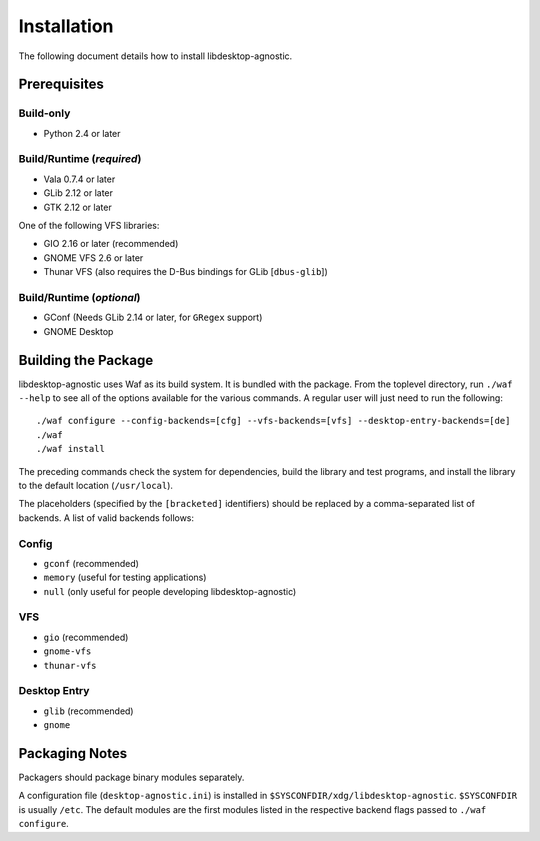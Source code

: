 ============
Installation
============

The following document details how to install libdesktop-agnostic.

-------------
Prerequisites
-------------

Build-only
~~~~~~~~~~

* Python 2.4 or later

Build/Runtime (*required*)
~~~~~~~~~~~~~~~~~~~~~~~~~~

* Vala 0.7.4 or later
* GLib 2.12 or later
* GTK 2.12 or later

One of the following VFS libraries:

* GIO 2.16 or later (recommended)
* GNOME VFS 2.6 or later
* Thunar VFS (also requires the D-Bus bindings for GLib [``dbus-glib``])

Build/Runtime (*optional*)
~~~~~~~~~~~~~~~~~~~~~~~~~~

* GConf (Needs GLib 2.14 or later, for ``GRegex`` support)
* GNOME Desktop

--------------------
Building the Package
--------------------

libdesktop-agnostic uses Waf as its build system. It is bundled with the
package. From the toplevel directory, run ``./waf --help`` to see all of the
options available for the various commands. A regular user will just need to
run the following::

    ./waf configure --config-backends=[cfg] --vfs-backends=[vfs] --desktop-entry-backends=[de]
    ./waf
    ./waf install

The preceding commands check the system for dependencies, build the library and
test programs, and install the library to the default location (``/usr/local``).

The placeholders (specified by the ``[bracketed]`` identifiers) should be
replaced by a comma-separated list of backends. A list of valid backends
follows:

Config
~~~~~~

* ``gconf`` (recommended)
* ``memory`` (useful for testing applications)
* ``null`` (only useful for people developing libdesktop-agnostic)

VFS
~~~

* ``gio`` (recommended)
* ``gnome-vfs``
* ``thunar-vfs``

Desktop Entry
~~~~~~~~~~~~~

* ``glib`` (recommended)
* ``gnome``

---------------
Packaging Notes
---------------

Packagers should package binary modules separately.

A configuration file (``desktop-agnostic.ini``) is installed in
``$SYSCONFDIR/xdg/libdesktop-agnostic``. ``$SYSCONFDIR`` is usually ``/etc``.
The default modules are the first modules listed in the respective backend
flags passed to ``./waf configure``.
